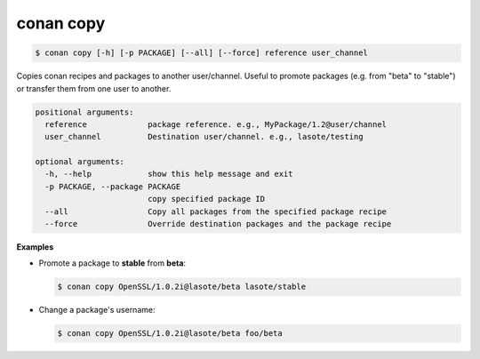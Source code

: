 
.. _conan_copy:

conan copy
==========

.. code-block:: bash

    $ conan copy [-h] [-p PACKAGE] [--all] [--force] reference user_channel

Copies conan recipes and packages to another user/channel. Useful to promote
packages (e.g. from "beta" to "stable") or transfer them from one user to
another.

.. code-block:: text

    positional arguments:
      reference             package reference. e.g., MyPackage/1.2@user/channel
      user_channel          Destination user/channel. e.g., lasote/testing

    optional arguments:
      -h, --help            show this help message and exit
      -p PACKAGE, --package PACKAGE
                            copy specified package ID
      --all                 Copy all packages from the specified package recipe
      --force               Override destination packages and the package recipe


**Examples**

- Promote a package to **stable** from **beta**:

  .. code-block:: bash

      $ conan copy OpenSSL/1.0.2i@lasote/beta lasote/stable


- Change a package's username:

  .. code-block:: bash

      $ conan copy OpenSSL/1.0.2i@lasote/beta foo/beta
